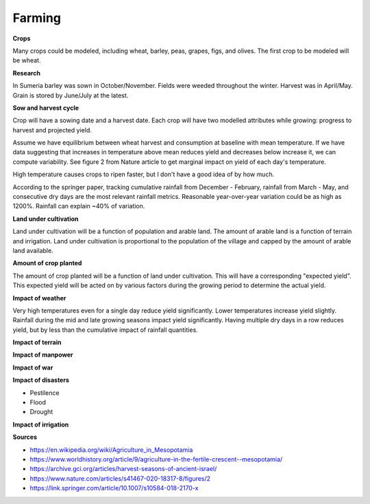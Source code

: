 =======
Farming
=======

**Crops**

Many crops could be modeled, including wheat, barley, peas, grapes, figs, and
olives. The first crop to be modeled will be wheat.


**Research**

In Sumeria barley was sown in October/November. Fields were weeded throughout
the winter. Harvest was in April/May. Grain is stored by June/July at the latest.

**Sow and harvest cycle**

Crop will have a sowing date and a harvest date. Each crop will have two
modelled attributes while growing: progress to harvest and projected yield.

Assume we have equilibrium between wheat harvest and consumption at baseline
with mean temperature. If we have data suggesting that increases in temperature
above mean reduces yield and decreases below increase it, we can compute
variability. See figure 2 from Nature article to get marginal impact on yield of
each day's temperature.

High temperature causes crops to ripen faster, but I don't have a good idea of
by how much.

According to the springer paper, tracking cumulative rainfall from December -
February, rainfall from March - May, and consecutive dry days are the most
relevant rainfall metrics. Reasonable year-over-year variation could be as high
as 1200%. Rainfall can explain ~40% of variation.


**Land under cultivation**

Land under cultivation will be a function of population and arable land. The
amount of arable land is a function of terrain and irrigation. Land under
cultivation is proportional to the population of the village and capped by the
amount of arable land available.

**Amount of crop planted**

The amount of crop planted will be a function of land under cultivation. This
will have a corresponding "expected yield". This expected yield will be acted
on by various factors during the growing period to determine the actual yield.

**Impact of weather**

Very high temperatures even for a single day reduce yield significantly. Lower
temperatures increase yield slightly. Rainfall during the mid and late growing
seasons impact yield significantly. Having multiple dry days in a row reduces
yield, but by less than the cumulative impact of rainfall quantities.

**Impact of terrain**

**Impact of manpower**

**Impact of war**

**Impact of disasters**

- Pestilence
- Flood
- Drought

**Impact of irrigation**


**Sources**

- https://en.wikipedia.org/wiki/Agriculture_in_Mesopotamia
- https://www.worldhistory.org/article/9/agriculture-in-the-fertile-crescent--mesopotamia/
- https://archive.gci.org/articles/harvest-seasons-of-ancient-israel/
- https://www.nature.com/articles/s41467-020-18317-8/figures/2
- https://link.springer.com/article/10.1007/s10584-018-2170-x